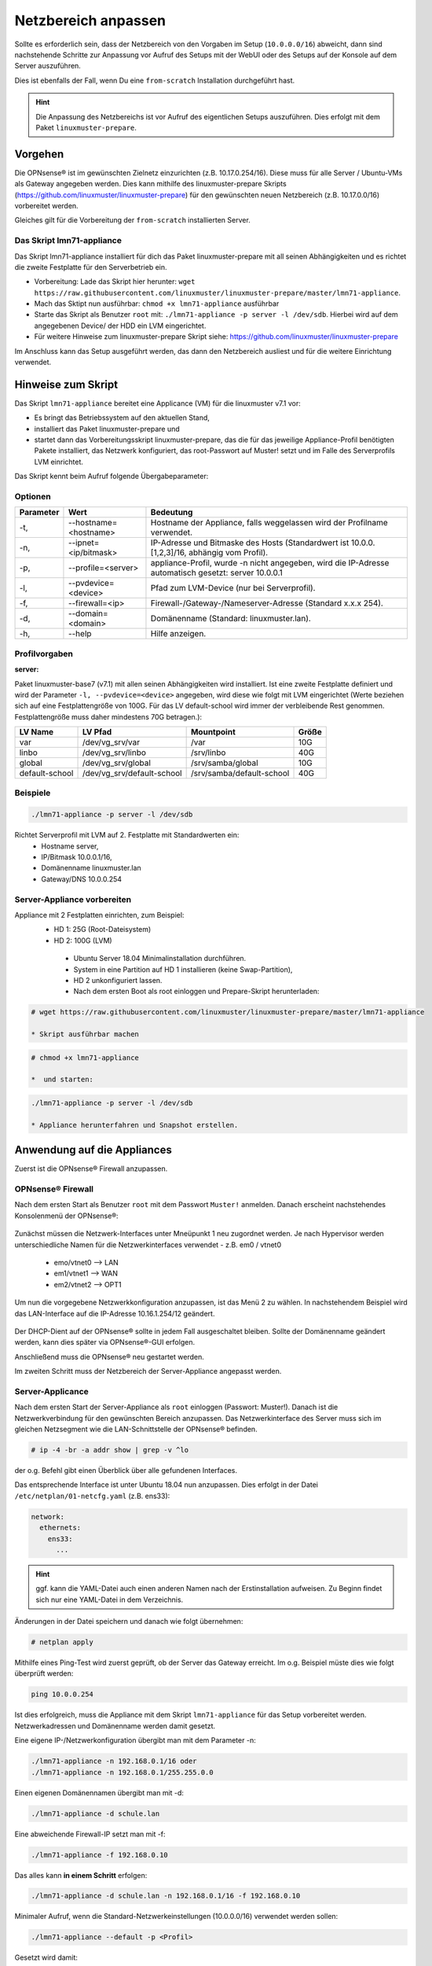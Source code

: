 
.. _modify-net-label:

====================
Netzbereich anpassen
====================

.. sectionauthor:: `@cweikl <https://ask.linuxmuster.net/u/cweikl>`_

Sollte es erforderlich sein, dass der Netzbereich von den Vorgaben im Setup (``10.0.0.0/16``) abweicht, dann sind nachstehende Schritte zur Anpassung vor Aufruf des Setups mit der WebUI oder des Setups auf der Konsole auf dem Server auszuführen.

Dies ist ebenfalls der Fall, wenn Du eine ``from-scratch`` Installation durchgeführt hast.

.. hint::

   Die Anpassung des Netzbereichs ist vor Aufruf des eigentlichen Setups auszuführen. Dies erfolgt mit dem Paket ``linuxmuster-prepare``.

Vorgehen
========

Die OPNsense® ist im gewünschten Zielnetz einzurichten (z.B. 10.17.0.254/16). Diese muss für alle Server / Ubuntu-VMs als Gateway angegeben werden. Dies kann mithilfe des linuxmuster-prepare Skripts (https://github.com/linuxmuster/linuxmuster-prepare) für den gewünschten neuen Netzbereich (z.B. 10.17.0.0/16) vorbereitet werden.

Gleiches gilt für die Vorbereitung der ``from-scratch`` installierten Server.

Das Skript lmn71-appliance
--------------------------

Das Skript lmn71-appliance installiert für dich das Paket linuxmuster-prepare mit all seinen Abhängigkeiten und es richtet die zweite Festplatte für den Serverbetrieb ein.

* Vorbereitung: Lade das Skript hier herunter: ``wget https://raw.githubusercontent.com/linuxmuster/linuxmuster-prepare/master/lmn71-appliance``.
* Mach das Sktipt nun ausführbar: ``chmod +x lmn71-appliance`` ausführbar
* Starte das Skript als Benutzer ``root`` mit: ``./lmn71-appliance -p server -l /dev/sdb``. Hierbei wird auf dem angegebenen Device/ der HDD ein LVM eingerichtet.
* Für weitere Hinweise zum linuxmuster-prepare Skript siehe: https://github.com/linuxmuster/linuxmuster-prepare

Im Anschluss kann das Setup ausgeführt werden, das dann den Netzbereich ausliest und für die weitere Einrichtung verwendet.

Hinweise zum Skript
===================

Das Skript ``lmn71-appliance`` bereitet eine Applicance (VM) für die linuxmuster v7.1 vor:

* Es bringt das Betriebssystem auf den aktuellen Stand,
* installiert das Paket linuxmuster-prepare und
* startet dann das Vorbereitungsskript linuxmuster-prepare, das die für das jeweilige Appliance-Profil benötigten Pakete installiert,
  das Netzwerk konfiguriert, das root-Passwort auf Muster! setzt und im Falle des Serverprofils LVM einrichtet.

Das Skript kennt beim Aufruf folgende Übergabeparameter:

Optionen
--------

+----------+---------------------------------------+--------------------------------------------------+
| Parameter| Wert                                  | Bedeutung                                        |
+==========+=======================================+==================================================+
| -t,      | --hostname=<hostname>                 | Hostname der Appliance,                          |
|          |                                       | falls weggelassen wird der Profilname verwendet. |
+----------+---------------------------------------+--------------------------------------------------+
| -n,      | --ipnet= <ip/bitmask>                 | IP-Adresse und Bitmaske des Hosts (Standardwert  |
|          |                                       | ist 10.0.0.[1,2,3]/16, abhängig vom Profil).     |
+----------+---------------------------------------+--------------------------------------------------+
| -p,      | --profile=<server>                    | appliance-Profil, wurde -n nicht angegeben, wird |
|          |                                       | die IP-Adresse automatisch gesetzt:              |
|          |                                       | server 10.0.0.1                                  |
+----------+---------------------------------------+--------------------------------------------------+
| -l,      | --pvdevice=<device>                   | Pfad zum LVM-Device (nur bei Serverprofil).      |
+----------+---------------------------------------+--------------------------------------------------+
| -f,      | --firewall=<ip>                       | Firewall-/Gateway-/Nameserver-Adresse            |
|          |                                       | (Standard x.x.x 254).                            |
+----------+---------------------------------------+--------------------------------------------------+
| -d,      | --domain= <domain>                    | Domänenname (Standard: linuxmuster.lan).         |
+----------+---------------------------------------+--------------------------------------------------+
| -h,      | --help                                | Hilfe anzeigen.                                  |
+----------+---------------------------------------+--------------------------------------------------+

Profilvorgaben
--------------

**server:**

Paket linuxmuster-base7 (v7.1) mit allen seinen Abhängigkeiten wird installiert. Ist eine zweite Festplatte definiert und wird der Parameter ``-l, --pvdevice=<device>`` angegeben, wird diese wie folgt mit LVM eingerichtet (Werte beziehen sich auf eine Festplattengröße von 100G. Für das LV default-school wird immer der verbleibende Rest genommen. Festplattengröße muss daher mindestens 70G betragen.):

+---------------+----------------------------+---------------------------+-------+
| LV Name       | LV Pfad                    | Mountpoint                | Größe |
+===============+============================+===========================+=======+
|var            | /dev/vg_srv/var            | /var                      |  10G  |
+---------------+----------------------------+---------------------------+-------+
|linbo          | /dev/vg_srv/linbo          | /srv/linbo                |  40G  |
+---------------+----------------------------+---------------------------+-------+
|global         | /dev/vg_srv/global         | /srv/samba/global         |  10G  |
+---------------+----------------------------+---------------------------+-------+
|default-school | /dev/vg_srv/default-school | /srv/samba/default-school |  40G  |
+---------------+----------------------------+---------------------------+-------+

Beispiele
---------

.. code::

   ./lmn71-appliance -p server -l /dev/sdb

Richtet Serverprofil mit LVM auf 2. Festplatte mit Standardwerten ein:
 - Hostname server,
 - IP/Bitmask 10.0.0.1/16,
 - Domänenname linuxmuster.lan
 - Gateway/DNS 10.0.0.254


Server-Appliance vorbereiten
----------------------------

Appliance mit 2 Festplatten einrichten, zum Beispiel:
 - HD 1: 25G (Root-Dateisystem)
 - HD 2: 100G (LVM)
    
  * Ubuntu Server 18.04 Minimalinstallation durchführen.
  * System in eine Partition auf HD 1 installieren (keine Swap-Partition),
  * HD 2 unkonfiguriert lassen.
  * Nach dem ersten Boot als root einloggen und Prepare-Skript herunterladen:
  
.. code::

   # wget https://raw.githubusercontent.com/linuxmuster/linuxmuster-prepare/master/lmn71-appliance
    
   * Skript ausführbar machen

.. code::

   # chmod +x lmn71-appliance

   *  und starten:

.. code::

   ./lmn71-appliance -p server -l /dev/sdb

   * Appliance herunterfahren und Snapshot erstellen.


Anwendung auf die Appliances
============================

Zuerst ist die OPNsense® Firewall anzupassen.

OPNsense® Firewall
------------------

Nach dem ersten Start als Benutzer ``root`` mit dem Passwort ``Muster!`` anmelden. Danach erscheint nachstehendes Konsolenmenü der OPNsense®:

.. figure:: media/01_opnsense-menue.png
   :align: center
   :alt: OPNsense® Menue

Zunächst müssen die Netzwerk-Interfaces unter Mneüpunkt 1 neu zugordnet werden. Je nach Hypervisor werden unterschiedliche Namen für die Netzwerkinterfaces verwendet - z.B. em0 / vtnet0

 * emo/vtnet0 --> LAN
 * em1/vtnet1 --> WAN
 * em2/vtnet2 --> OPT1

Um nun die vorgegebene Netzwerkkonfiguration anzupassen, ist das Menü 2 zu wählen. In nachstehendem Beispiel wird das LAN-Interface auf die IP-Adresse 10.16.1.254/12 geändert.

.. figure:: media/02_opnsense-lan-interface.png
   :align: center
   :alt: OPNsense® LAN Interface

Der DHCP-Dient auf der OPNsense® sollte in jedem Fall ausgeschaltet bleiben. Sollte der Domänenname geändert werden, kann dies später via OPNsense®-GUI erfolgen. 

Anschließend muss die OPNsense® neu gestartet werden.

Im zweiten Schritt muss der Netzbereich der Server-Appliance angepasst werden.

Server-Applicance
-----------------

Nach dem ersten Start der Server-Appliance als ``root`` einloggen (Passwort: Muster!). Danach ist die Netzwerkverbindung für den gewünschten Bereich anzupassen. Das Netzwerkinterface des Server muss sich im gleichen Netzsegment wie die LAN-Schnittstelle der OPNsense® befinden.

.. code::

    # ip -4 -br -a addr show | grep -v ^lo

der o.g. Befehl gibt einen Überblick über alle gefundenen Interfaces.

Das entsprechende Interface ist unter Ubuntu 18.04 nun anzupassen.
Dies erfolgt in der Datei ``/etc/netplan/01-netcfg.yaml`` (z.B. ens33):

.. code::

        network:
          ethernets:
            ens33:
              ...

.. hint::

  ggf. kann die YAML-Datei auch einen anderen Namen nach der Erstinstallation aufweisen. Zu Beginn findet sich nur eine YAML-Datei in dem Verzeichnis.


Änderungen in der Datei speichern und danach wie folgt übernehmen:

.. code::

        # netplan apply

Mithilfe eines Ping-Test wird zuerst geprüft, ob der Server das Gateway erreicht. Im o.g. Beispiel müste dies wie folgt überprüft werden:

.. code::

   ping 10.0.0.254

Ist dies erfolgreich, muss die Appliance mit dem Skript ``lmn71-appliance`` für das Setup vorbereitet werden. Netzwerkadressen und Domänenname werden damit gesetzt. 

Eine eigene IP-/Netzwerkonfiguration übergibt man mit dem Parameter -n:

.. code::

   ./lmn71-appliance -n 192.168.0.1/16 oder
   ./lmn71-appliance -n 192.168.0.1/255.255.0.0

Einen eigenen Domänennamen übergibt man mit -d:

.. code::

   ./lmn71-appliance -d schule.lan

Eine abweichende Firewall-IP setzt man mit -f:

.. code::

   ./lmn71-appliance -f 192.168.0.10

Das alles kann **in einem Schritt** erfolgen:

.. code::

   ./lmn71-appliance -d schule.lan -n 192.168.0.1/16 -f 192.168.0.10

Minimaler Aufruf, wenn die Standard-Netzwerkeinstellungen (10.0.0.0/16) verwendet werden sollen:

.. code::

   ./lmn71-appliance --default -p <Profil>

Gesetzt wird damit:
 * Server: IP 10.0.0.1, Hostname server
 * Firewall-IP: 10.0.0.254, Hostname firewall
 * Domänename: linuxmuster.lan


Einen Überblick über alle Optionen erhält man mit dem Parameter -h.

.. hint::

   Das Default-Rootpasswort ``Muster!`` darf nicht geändert werden, da die Setuproutine dieses voraussetzt.
   Nach der Vorbereitung mit linuxmuster-prepare muss die Appliance neu gestartet werden.

Im letzten Vorbereitungsschritt muss die Appliance noch aktualisiert werden:

.. code::

    # apt update && apt -y dist-upgrade

Danach kann das Setup mit der WebUI oder auf der Konsole auf dem Server aufgerufen werden.
